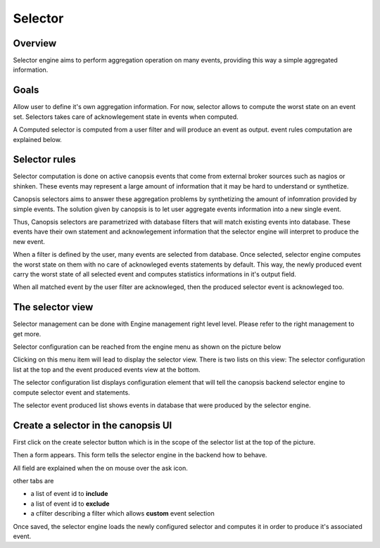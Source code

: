 ﻿.. _selector:

Selector
========

Overview
---------

Selector engine aims to perform aggregation operation on many events,
providing this way a simple aggregated information.

Goals
-----

Allow user to define it's own aggregation information. For now, selector
allows to compute the worst state on an event set. Selectors takes care
of acknowlegement state in events when computed.

A Computed selector is computed from a user filter and will produce an
event as output. event rules computation are explained below.

Selector rules
--------------

Selector computation is done on active canopsis events that come from
external broker sources such as nagios or shinken. These events may
represent a large amount of information that it may be hard to understand
or synthetize.

Canopsis selectors aims to answer these aggregation problems by synthetizing
the amount of infomration provided by simple events. The solution given by
canopsis is to let user aggregate events information into a new single event.

Thus, Canopsis selectors are parametrized with database filters that will
match existing events into database. These events have their own statement
and acknowlegement information that the selector engine will interpret to
produce the new event.

When a filter is defined by the user, many events are selected from database.
Once selected, selector engine computes the worst state on them with no care
of acknowleged events statements by default. This way, the newly produced
event carry the worst state of all selected event and computes statistics
informations in it's output field.

When all matched event by the user filter are acknowleged, then the produced
selector event is acknowleged too.



The selector view
-----------------

Selector management can be done with Engine management right level level.
Please refer to the right management to get more.

Selector configuration can be reached from the engine menu as shown on
the picture below

.. image:: ../../../_static/images/frontend/selector_configuration_1.png

Clicking on this menu item will lead to display the selector view. There
is two lists on this view: The selector configuration list at the top
and the event produced events view at the bottom.

.. image:: ../../../_static/images/frontend/selector_renderer_1.png

The selector configuration list displays configuration element that will
tell the canopsis backend selector engine to compute selector event and
statements.

The selector event produced list shows events in database that were
produced by the selector engine.

Create a selector in the canopsis UI
------------------------------------

First click on the create selector button which is in the scope of the
selector list at the top of the picture.

Then a form appears. This form tells the selector engine in the backend
how to behave.

.. image:: ../../../_static/images/frontend/selector_configuration_2.png

All field are explained when the on mouse over the ask icon.

other tabs are

-  a list of event id to **include**
-  a list of event id to **exclude**
-  a cfilter describing a filter which allows **custom** event selection

Once saved, the selector engine loads the newly configured selector and
computes it in order to produce it's associated event.
